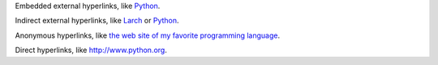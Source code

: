 Embedded external hyperlinks, like `Python
<https://www.python.org/>`_.

Indirect external hyperlinks, like Larch_ or Python_.

.. _Larch: https://en.wikipedia.org/wiki/Larch

Anonymous hyperlinks, like `the web site of my favorite programming language`__.

.. __: http://www.python.org

Direct hyperlinks, like http://www.python.org.
